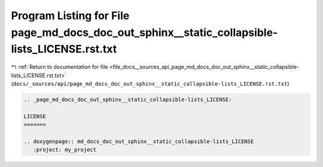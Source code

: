 
.. _program_listing_file_docs__sources_api_page_md_docs_doc_out_sphinx__static_collapsible-lists_LICENSE.rst.txt:

Program Listing for File page_md_docs_doc_out_sphinx__static_collapsible-lists_LICENSE.rst.txt
==============================================================================================

|exhale_lsh| :ref:`Return to documentation for file <file_docs__sources_api_page_md_docs_doc_out_sphinx__static_collapsible-lists_LICENSE.rst.txt>` (``docs/_sources/api/page_md_docs_doc_out_sphinx__static_collapsible-lists_LICENSE.rst.txt``)

.. |exhale_lsh| unicode:: U+021B0 .. UPWARDS ARROW WITH TIP LEFTWARDS

.. code-block:: cpp

   .. _page_md_docs_doc_out_sphinx__static_collapsible-lists_LICENSE:
   
   LICENSE
   =======
   
   .. doxygenpage:: md_docs_doc_out_sphinx__static_collapsible-lists_LICENSE
      :project: my_project
